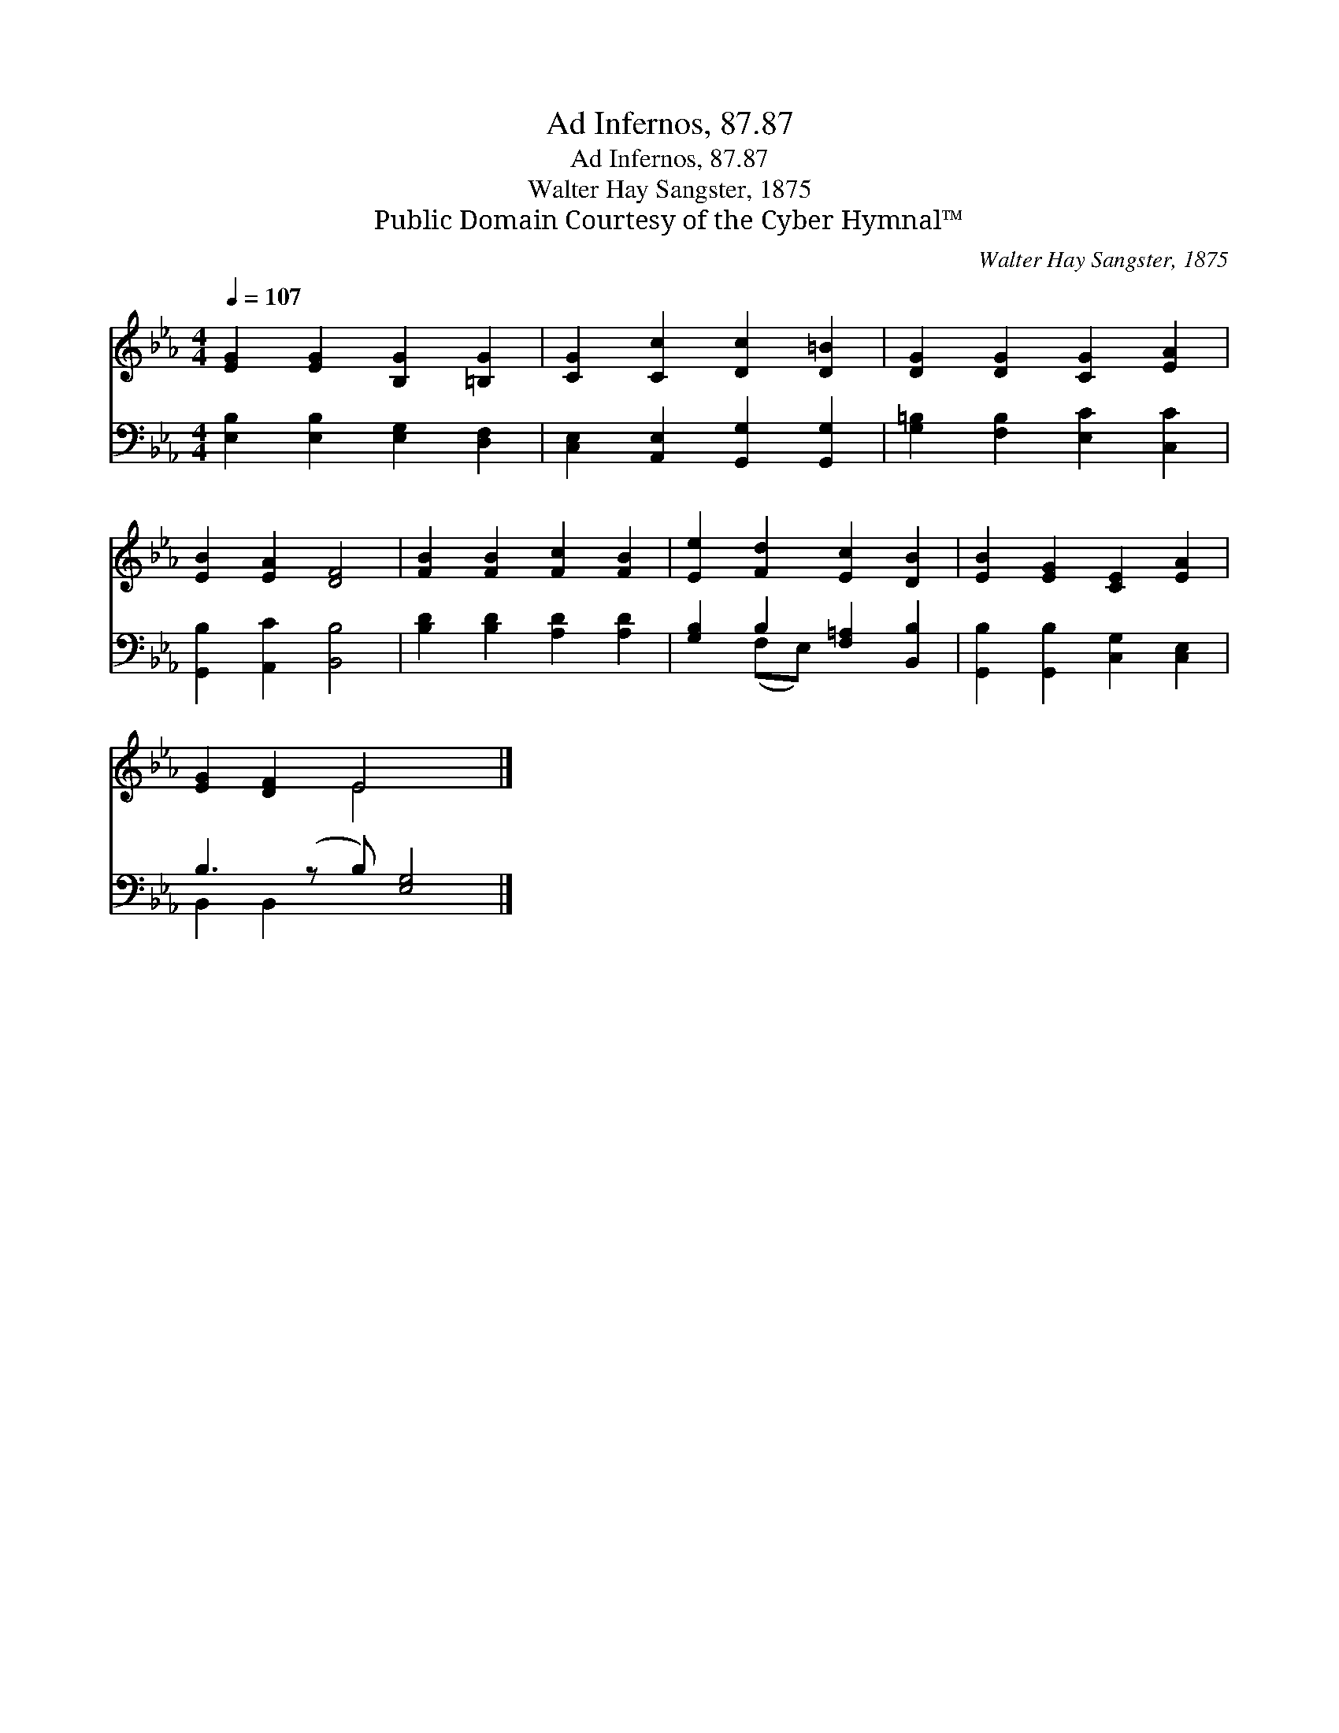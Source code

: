 X:1
T:Ad Infernos, 87.87
T:Ad Infernos, 87.87
T:Walter Hay Sangster, 1875
T:Public Domain Courtesy of the Cyber Hymnal™
C:Walter Hay Sangster, 1875
Z:Public Domain
Z:Courtesy of the Cyber Hymnal™
%%score ( 1 2 ) ( 3 4 )
L:1/8
Q:1/4=107
M:4/4
K:Eb
V:1 treble 
V:2 treble 
V:3 bass 
V:4 bass 
V:1
 [EG]2 [EG]2 [B,G]2 [=B,G]2 | [CG]2 [Cc]2 [Dc]2 [D=B]2 | [DG]2 [DG]2 [CG]2 [EA]2 | %3
 [EB]2 [EA]2 [DF]4 | [FB]2 [FB]2 [Fc]2 [FB]2 | [Ee]2 [Fd]2 [Ec]2 [DB]2 | [EB]2 [EG]2 [CE]2 [EA]2 | %7
 [EG]2 [DF]2 E4 x |] %8
V:2
 x8 | x8 | x8 | x8 | x8 | x8 | x8 | x4 E4 x |] %8
V:3
 [E,B,]2 [E,B,]2 [E,G,]2 [D,F,]2 | [C,E,]2 [A,,E,]2 [G,,G,]2 [G,,G,]2 | %2
 [G,=B,]2 [F,B,]2 [E,C]2 [C,C]2 | [G,,B,]2 [A,,C]2 [B,,B,]4 | [B,D]2 [B,D]2 [A,D]2 [A,D]2 | %5
 [G,B,]2 B,2 [F,=A,]2 [B,,B,]2 | [G,,B,]2 [G,,B,]2 [C,G,]2 [C,E,]2 | B,3 (z B,) [E,G,]4 |] %8
V:4
 x8 | x8 | x8 | x8 | x8 | x2 (F,E,) x4 | x8 | B,,2 B,,2 x5 |] %8

